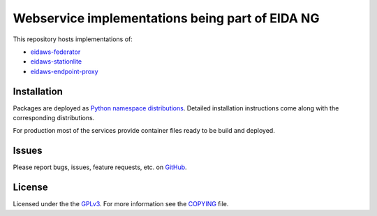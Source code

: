 ================================================
Webservice implementations being part of EIDA NG
================================================

.. image:: https://img.shields.io/badge/code%20style-black-000000.svg
    :target: https://github.com/psf/black


This repository hosts implementations of:

- `eidaws-federator <https://github.com/damb/eidaws/tree/master/eidaws.federator/README.rst>`_
- `eidaws-stationlite <https://github.com/damb/eidaws/tree/master/eidaws.stationlite/README.rst>`_
- `eidaws-endpoint-proxy <https://github.com/damb/eidaws/tree/master/eidaws.endpoint_proxy/README.rst>`_


Installation
============

Packages are deployed as `Python namespace distributions
<https://packaging.python.org/guides/packaging-namespace-packages/>`_. Detailed
installation instructions come along with the corresponding distributions.

For production most of the services provide container files ready to be build
and deployed.

Issues
======

Please report bugs, issues, feature requests, etc. on `GitHub
<https://github.com/damb/eidaws/issues>`_.


License
=======

Licensed under the the `GPLv3 <https://www.gnu.org/licenses/gpl-3.0.en.html>`_.
For more information see the `COPYING
<https://github.com/damb/eidaws/tree/master/COPYING>`_ file.
